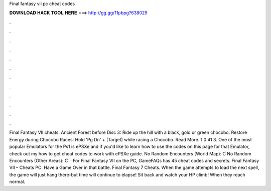 Final fantasy vii pc cheat codes

𝐃𝐎𝐖𝐍𝐋𝐎𝐀𝐃 𝐇𝐀𝐂𝐊 𝐓𝐎𝐎𝐋 𝐇𝐄𝐑𝐄 ===> http://gg.gg/11pbpg?638029

.

.

.

.

.

.

.

.

.

.

.

.

Final Fantasy VII cheats. Ancient Forest before Disc 3: Ride up the hill with a black, gold or green chocobo. Restore Energy during Chocobo Races: Hold 'Pg Dn' + (Target) while racing a Chocobo. Read More. 1 0 41 3. One of the most popular Emulators for the Ps1 is ePSXe and if you'd like to learn how to use the codes on this page for that Emulator, check out my how to get cheat codes to work with ePSXe guide. No Random Encounters (World Map): C No Random Encounters (Other Areas): C   · For Final Fantasy VII on the PC, GameFAQs has 45 cheat codes and secrets. Final Fantasy VII – Cheats PC. Have a Game Over in that battle. Final Fantasy 7 Cheats. When the game attempts to load the next spell, the game will just hang there-but time will continue to elapse! Sit back and watch your HP climb! When they reach normal.